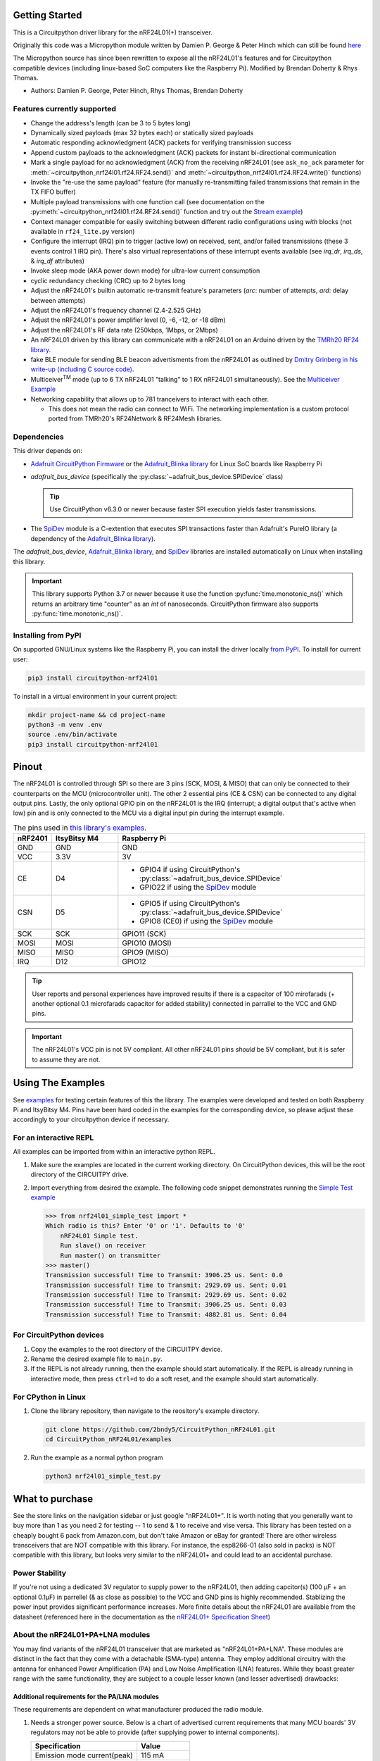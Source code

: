
.. image:: https://open.vscode.dev/badges/open-in-vscode.svg
    :target: https://open.vscode.dev/2bndy5/CircuitPython_nRF24L01
    :alt: Open in Visual Studio Code

.. image:: https://img.shields.io/badge/Gitpod-Use%20Online%20IDE-B16C04?logo=gitpod
    :target: https://gitpod.io/#https://github.com/2bndy5/CircuitPython_nRF24L01
    :alt: Open in Gitpod

Getting Started
==================

This is a Circuitpython driver library for the nRF24L01(+) transceiver.

Originally this code was a Micropython module written by Damien P. George
& Peter Hinch which can still be found `here
<https://github.com/micropython/micropython/tree/master/drivers/nrf24l01>`_

The Micropython source has since been rewritten to expose all the nRF24L01's
features and for Circuitpython compatible devices (including linux-based
SoC computers like the Raspberry Pi).
Modified by Brendan Doherty & Rhys Thomas.

* Authors: Damien P. George, Peter Hinch, Rhys Thomas, Brendan Doherty

Features currently supported
----------------------------

* Change the address's length (can be 3 to 5 bytes long)
* Dynamically sized payloads (max 32 bytes each) or statically sized payloads
* Automatic responding acknowledgment (ACK) packets for verifying transmission success
* Append custom payloads to the acknowledgment (ACK) packets for instant bi-directional communication
* Mark a single payload for no acknowledgment (ACK) from the receiving nRF24L01 (see ``ask_no_ack``
  parameter for :meth:`~circuitpython_nrf24l01.rf24.RF24.send()` and :meth:`~circuitpython_nrf24l01.rf24.RF24.write()` functions)
* Invoke the "re-use the same payload" feature (for manually re-transmitting failed transmissions that
  remain in the TX FIFO buffer)
* Multiple payload transmissions with one function call (see documentation on the
  :py:meth:`~circuitpython_nrf24l01.rf24.RF24.send()` function and try out the
  `Stream example <examples.html#stream-example>`_)
* Context manager compatible for easily switching between different radio configurations
  using `with` blocks (not available in ``rf24_lite.py`` version)
* Configure the interrupt (IRQ) pin to trigger (active low) on received, sent, and/or
  failed transmissions (these 3 events control 1 IRQ pin). There's also virtual
  representations of these interrupt events available (see `irq_dr`, `irq_ds`, & `irq_df` attributes)
* Invoke sleep mode (AKA power down mode) for ultra-low current consumption
* cyclic redundancy checking (CRC) up to 2 bytes long
* Adjust the nRF24L01's builtin automatic re-transmit feature's parameters (`arc`: number
  of attempts, `ard`: delay between attempts)
* Adjust the nRF24L01's frequency channel (2.4-2.525 GHz)
* Adjust the nRF24L01's power amplifier level (0, -6, -12, or -18 dBm)
* Adjust the nRF24L01's RF data rate (250kbps, 1Mbps, or 2Mbps)
* An nRF24L01 driven by this library can communicate with a nRF24L01 on an Arduino driven by the
  `TMRh20 RF24 library <http://tmrh20.github.io/RF24/>`_.
* fake BLE module for sending BLE beacon advertisments from the nRF24L01 as outlined by
  `Dmitry Grinberg in his write-up (including C source code) <http://dmitry.gr/index.php?r=05.Projects&proj=11.%20Bluetooth%20LE%20fakery>`_.
* Multiceiver\ :sup:`TM` mode (up to 6 TX nRF24L01 "talking" to 1 RX nRF24L01 simultaneously).
  See the `Multiceiver Example <examples.html#multiceiver-example>`_
* Networking capability that allows up to 781 tranceivers to interact with each other.

  * This does not mean the radio can connect to WiFi. The networking implementation is a
    custom protocol ported from TMRh20's RF24Network & RF24Mesh libraries.


Dependencies
--------------------------

This driver depends on:

* `Adafruit CircuitPython Firmware <https://circuitpython.org/downloads>`_ or the
  `Adafruit_Blinka library <https://github.com/adafruit/Adafruit_Blinka>`_ for Linux
  SoC boards like Raspberry Pi
* `adafruit_bus_device` (specifically the :py:class:`~adafruit_bus_device.SPIDevice` class)

  .. tip:: Use CircuitPython v6.3.0 or newer because faster SPI execution yields
      faster transmissions.
* The `SpiDev <https://pypi.org/project/spidev/>`_ module is a C-extention that executes
  SPI transactions faster than Adafruit's PureIO library (a dependency of the
  `Adafruit_Blinka library <https://github.com/adafruit/Adafruit_Blinka>`_).

The `adafruit_bus_device`, `Adafruit_Blinka library <https://github.com/adafruit/Adafruit_Blinka>`_,
and `SpiDev <https://pypi.org/project/spidev/>`_ libraries
are installed automatically on Linux when installing this library.

.. versionadded:: v2.1.0 Added support for the
    `SpiDev <https://pypi.org/project/spidev/>`_ module

.. important:: This library supports Python 3.7 or newer because it use
    the function :py:func:`time.monotonic_ns()` which returns an arbitrary time "counter"
    as an `int` of nanoseconds. CircuitPython firmware also supports :py:func:`time.monotonic_ns()`.


Installing from PyPI
--------------------

On supported GNU/Linux systems like the Raspberry Pi, you can install the driver locally `from
PyPI <https://pypi.org/project/circuitpython-nrf24l01/>`_. To install for current user:

.. code-block:: shell

    pip3 install circuitpython-nrf24l01

To install in a virtual environment in your current project:

.. code-block:: shell

    mkdir project-name && cd project-name
    python3 -m venv .env
    source .env/bin/activate
    pip3 install circuitpython-nrf24l01

Pinout
======

.. image:: https://lastminuteengineers.com/wp-content/uploads/2018/07/Pinout-nRF24L01-Wireless-Transceiver-Module.png
    :target: https://lastminuteengineers.com/nrf24l01-arduino-wireless-communication/#nrf24l01-transceiver-module-pinout

The nRF24L01 is controlled through SPI so there are 3 pins (SCK, MOSI, & MISO) that can only be
connected to their counterparts on the MCU (microcontroller unit). The other 2 essential pins
(CE & CSN) can be connected to any digital output pins. Lastly, the only optional GPIO pin on the
nRF24L01 is the IRQ (interrupt; a digital output that's active when low) pin and is only connected
to the MCU via a digital input pin during the interrupt example.


.. csv-table:: The pins used in `this library's examples <examples.html>`_.
    :header: nRF2401, "ItsyBitsy M4", "Raspberry Pi"
    :widths: 2, 6, 22


    GND, GND, GND
    VCC, 3.3V, 3V
    CE, D4, "- GPIO4 if using CircuitPython's :py:class:`~adafruit_bus_device.SPIDevice`
    - GPIO22 if using the `SpiDev <https://pypi.org/project/spidev/>`_ module"
    CSN, D5, "- GPIO5 if using CircuitPython's :py:class:`~adafruit_bus_device.SPIDevice`
    - GPIO8 (CE0) if using the `SpiDev <https://pypi.org/project/spidev/>`_ module"
    SCK, SCK, "GPIO11 (SCK)"
    MOSI, MOSI, "GPIO10 (MOSI)"
    MISO, MISO, "GPIO9 (MISO)"
    IRQ, D12, GPIO12

.. tip:: User reports and personal experiences have improved results if there is a capacitor of
    100 mirofarads (+ another optional 0.1 microfarads capacitor for added stability) connected
    in parrallel to the VCC and GND pins.
.. important:: The nRF24L01's VCC pin is not 5V compliant.
    All other nRF24L01 pins *should* be 5V compliant, but it is safer to assume they are not.

Using The Examples
==================

See `examples <examples.html>`_ for testing certain features of this the library. The examples were developed and tested on both Raspberry Pi and ItsyBitsy M4. Pins have been hard coded in the examples for the corresponding device, so please adjust these accordingly to your circuitpython device if necessary.

For an interactive REPL
---------------------------

All examples can be imported from within an interactive python REPL.

1. Make sure the examples are located in the current working directory.
   On CircuitPython devices, this will be the root directory of the CIRCUITPY drive.
2. Import everything from desired the example. The following code snippet demonstrates running the `Simple Test example <examples.html#simple-test>`_

   .. code-block:: python

       >>> from nrf24l01_simple_test import *
       Which radio is this? Enter '0' or '1'. Defaults to '0'
           nRF24L01 Simple test.
           Run slave() on receiver
           Run master() on transmitter
       >>> master()
       Transmission successful! Time to Transmit: 3906.25 us. Sent: 0.0
       Transmission successful! Time to Transmit: 2929.69 us. Sent: 0.01
       Transmission successful! Time to Transmit: 2929.69 us. Sent: 0.02
       Transmission successful! Time to Transmit: 3906.25 us. Sent: 0.03
       Transmission successful! Time to Transmit: 4882.81 us. Sent: 0.04

For CircuitPython devices
---------------------------

1. Copy the examples to the root directory of the CIRCUITPY device.
2. Rename the desired example file to ``main.py``.
3. If the REPL is not already running, then the example should start automatically.
   If the REPL is already running in interactive mode, then press ``ctrl+d`` to do a
   soft reset, and the example should start automatically.

For CPython in Linux
---------------------------

1. Clone the library repository, then navigate to the reository's example directory.

   .. code-block:: shell

       git clone https://github.com/2bndy5/CircuitPython_nRF24L01.git
       cd CircuitPython_nRF24L01/examples

2. Run the example as a normal python program

   .. code-block:: shell

       python3 nrf24l01_simple_test.py

What to purchase
=================

See the store links on the navigation sidebar or just google "nRF24L01+". It is worth noting that you
generally want to buy more than 1 as you need 2 for testing -- 1 to send & 1 to receive and
vise versa. This library has been tested on a cheaply bought 6 pack from Amazon.com, but don't
take Amazon or eBay for granted! There are other wireless transceivers that are NOT compatible
with this library. For instance, the esp8266-01 (also sold in packs) is NOT compatible with
this library, but looks very similar to the nRF24L01+ and could lead to an accidental purchase.

.. seealso::
    Beware, there are also `nrf24l01(+) clones and counterfeits`_ that may not work the same.

Power Stability
-------------------

If you're not using a dedicated 3V regulator to supply power to the nRF24L01,
then adding capcitor(s) (100 µF + an optional 0.1µF) in parrellel (& as close
as possible) to the VCC and GND pins is highly recommended. Stablizing the power
input provides significant performance increases. More finite details about the
nRF24L01 are available from the datasheet (referenced here in the documentation as the
`nRF24L01+ Specification Sheet <https://www.sparkfun.com/datasheets/
Components/SMD/nRF24L01Pluss_Preliminary_Product_Specification_v1_0.pdf>`_)

About the nRF24L01+PA+LNA modules
---------------------------------

You may find variants of the nRF24L01 transceiver that are marketed as "nRF24L01+PA+LNA".
These modules are distinct in the fact that they come with a detachable (SMA-type) antenna.
They employ additional circuitry with the antenna for enhanced Power Amplification (PA) and
Low Noise Amplification (LNA) features. While they boast greater range with the same
functionality, they are subject to a couple lesser known (and lesser advertised) drawbacks:

Additional requirements for the PA/LNA modules
**********************************************

These requirements are dependent on what manufacturer produced the radio module.

1. Needs a stronger power source. Below is a chart of advertised current requirements that many MCU
   boards' 3V regulators may not be able to provide (after supplying power to internal
   components).

   .. csv-table::
       :header: Specification, Value
       :widths: 10,5

       "Emission mode current(peak)", "115 mA"
       "Receive Mode current(peak)", "45 mA"
       "Power-down mode current", "4.2 µA"

   .. important:: These values may be different depending on what manufacturer produced the radio module.
       Please consult the manufacturer's specifications or datasheet.

2. Needs shielding from electromagnetic interference. Shielding usually works best when
   it has a path to ground (GND pin), but this connection to the GND pin is not required.

.. seealso::
    I have documented `Testing nRF24L01+PA+LNA module <troubleshooting.html#testing-nrf24l01-pa-lna-module>`_

nRF24L01(+) clones and counterfeits
-----------------------------------

This library does not directly support clones/counterfeits as there is no way for the library
to differentiate between an actual nRF24L01+ and a clone/counterfeit. To determine if your
purchase is a counterfeit, please contact the retailer you purchased from (also `reading this
article and its links might help
<https://hackaday.com/2015/02/23/nordic-nrf24l01-real-vs-fake/>`_). The most notable clone is the `Si24R1 <https://lcsc.com/product-detail/
RF-Transceiver-ICs_Nanjing-Zhongke-Microelectronics-Si24R1_C14436.html>`_. I could not find
the `Si24R1 datasheet <https://datasheet.lcsc.com/szlcsc/
1811142211_Nanjing-Zhongke-Microelectronics-Si24R1_C14436.pdf>`_ in english. Troubleshooting
the SI24R1 may require `replacing the onboard antenna with a wire
<https://forum.mysensors.org/post/96871>`_. Furthermore, the Si24R1 has different power
amplifier options as noted in the `RF_PWR section (bits 0 through 2) of the RF_SETUP register
(address 0x06) of the datasheet <https://datasheet.lcsc.com/szlcsc/
1811142211_Nanjing-Zhongke-Microelectronics-Si24R1_C14436.pdf#%5B%7B%22num%22%3A329%2C%22gen%22%3A0%7D%2C%7B%22name%22%3A%22XYZ%22%7D%2C0%2C755%2Cnull%5D>`_.
While the options' values differ from those identified by this library's API, the
underlying commands to configure those options are almost identical to the nRF24L01.
The Si24R1 is also famous for not supporting :py:attr:`~circuitpython_nrf24l01.rf24.RF24.auto_ack`
correctly because the designers "cloned" a typo from the 1\ :sup:`st` version of the nRF24L01
(non-plus) datasheet into the Si24R1 firmware. Other known clones include the bk242x (also known as
RFM7x).

.. seealso::
    `Read this article
    <https://ncrmnt.org/2021/01/03/nrf24l01-fixing-the-magic-finger-problem/>`_
    about using clones with missing capacitors (includes pictures).

Contributing
============

Contributions are welcome! Please read our `Code of Conduct
<https://github.com/2bndy5/CircuitPython_nRF24L01/blob/master/CODE_OF_CONDUCT.md>`_
before contributing to help this project stay welcoming. To contribute, all you need to do is fork `this repository <https://github.com/2bndy5/CircuitPython_nRF24L01.git>`_, develop your idea(s) and submit a pull request when stable. To initiate a discussion of idea(s), you need only open an issue on the aforementioned repository (doesn't have to be a bug report).


Future Project Ideas/Additions
------------------------------

The following are only ideas; they are not currently supported by this circuitpython library.

* `There's a few blog posts by Nerd Ralph demonstrating how to use the nRF24L01 via 2 or 3
  pins <http://nerdralph.blogspot.com/2015/05/nrf24l01-control-with-2-mcu-pins-using.
  html>`_ (uses custom bitbanging SPI functions and an external circuit involving a
  resistor and a capacitor)
* TCI/IP OSI layer, maybe something like `TMRh20's RF24Ethernet
  <http://nRF24.github.io/RF24Ethernet/>`_
* implement the Gazelle-based protocol used by the BBC micro-bit (`makecode.com's radio
  blocks <https://makecode.microbit.org/reference/radio>`_) Additional resources can be found at
  `the MicroPython firmware source code <https://github.com/bbcmicrobit/micropython/blob/master/source/microbit/modradio.cpp>`_
  and `its related documentation <https://microbit-micropython.readthedocs.io/en/latest/radio.html>`_.


Sphinx documentation
-----------------------

Sphinx and Graphviz are used to build the documentation based on rST files and comments in the code.

Install Graphviz
****************
On Windows, installing Graphviz library is done differently. Check out the
`Graphviz downloads page <https://graphviz.org/download/>`_. Besure that the ``graphiz/bin``
directory is in the ``PATH`` environment variable (there's an option in the installer for this).
After Graphviz is installed, reboot the PC so the updated ``PATH`` environment variable takes affect.

On Linux, just run:

.. code-block:: shell

    sudo apt-get install graphviz

Installing Sphinx necessities
*****************************

First, install dependencies (feel free to reuse the virtual environment from
`above <greetings.html#installing-from-pypi>`_):

.. code-block:: shell

    python3 -m venv .env
    source .env/bin/activate
    pip install Sphinx sphinx-material sphinx-copybutton

Building the documentation
**************************

Now, once you have the virtual environment activated:

.. code-block:: shell

    cd docs
    sphinx-build -E -W -b html . _build

This will output the documentation to ``docs/_build`` directory. Open the *index.html* in your
browser to view them. It will also (due to -W) error out on any warning like the Github action,
Build CI, does. This is a good way to locally verify it will pass.

